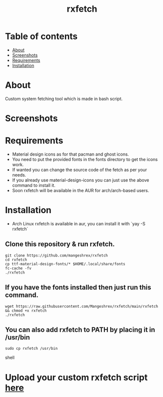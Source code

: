 #+TITLE: rxfetch

* Table of contents
:PROPERTIES:
:TOC:
:END:
:CONTENTS:
- [[#about][About]]
- [[#screenshots][Screenshots]]
- [[#requirements][Requirements]]
- [[#installation][Installation]]
:END:

[[https://forthebadge.com/images/badges/check-it-out.svg]] [[https://forthebadge.com/images/badges/built-with-love.svg]]

* About

Custom system fetching tool which is made in bash script.

* Screenshots

[[https://raw.githubusercontent.com/Mangeshrex/rfetch/main/screenshots/void2.png]]

* Requirements

+ Material design icons as for that pacman and ghost icons.
+ You need to put the provided fonts in the fonts directory to get the icons work. 
+ If wanted you can change the source code of the fetch as per your needs. 
+ If you already use material-design-icons you can just use the above command to install it.  
+ Soon rxfetch will be available in the AUR for arch/arch-based users. 

* Installation

+ Arch Linux 
  rxfetch is available in aur, you can install it with `yay -S rxfetch`

** Clone this repository & run rxfetch.
#+BEGIN_SRC shell
git clone https://github.com/mangeshrex/rxfetch
cd rxfetch
cp ttf-material-design-fonts/* $HOME/.local/share/fonts
fc-cache -fv
./rxfetch
#+END_SRC
** If you have the fonts installed then just run this command.
#+BEGIN_SRC shell
wget https://raw.githubusercontent.com/Mangeshrex/rxfetch/main/rxfetch && chmod +x rxfetch
./rxfetch
#+END_SRC
** You can also add rxfetch to PATH by placing it in /usr/bin
#+BEGIN_SRC shell
sudo cp rxfetch /usr/bin
#+END_SRC shell

* Upload your custom rxfetch script [[https://github.com/Mangeshrex/rxfetch/issues/21][here]]

